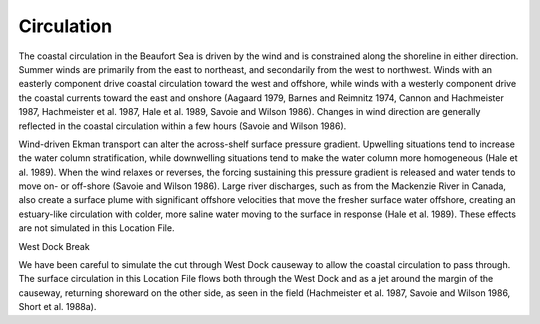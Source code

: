 Circulation
====================================

The coastal circulation in the Beaufort Sea is driven by the wind and is constrained along the shoreline in either direction. Summer winds are primarily from the east to northeast, and secondarily from the west to northwest. Winds with an easterly component drive coastal circulation toward the west and offshore, while winds with a westerly component drive the coastal currents toward the east and onshore (Aagaard 1979, Barnes and Reimnitz 1974, Cannon and Hachmeister 1987, Hachmeister et al. 1987, Hale et al. 1989, Savoie and Wilson 1986). Changes in wind direction are generally reflected in the coastal circulation within a few hours (Savoie and Wilson 1986).

Wind-driven Ekman transport can alter the across-shelf surface pressure gradient. Upwelling situations tend to increase the water column stratification, while downwelling situations tend to make the water column more homogeneous (Hale et al. 1989). When the wind relaxes or reverses, the forcing sustaining this pressure gradient is released and water tends to move on- or off-shore (Savoie and Wilson 1986). Large river discharges, such as from the Mackenzie River in Canada, also create a surface plume with significant offshore velocities that move the fresher surface water offshore, creating an estuary-like circulation with colder, more saline water moving to the surface in response (Hale et al. 1989). These effects are not simulated in this Location File.

West Dock Break

We have been careful to simulate the cut through West Dock causeway to allow the coastal circulation to pass through. The surface circulation in this Location File flows both through the West Dock and as a jet around the margin of the causeway, returning shoreward on the other side, as seen in the field (Hachmeister et al. 1987, Savoie and Wilson 1986, Short et al. 1988a).